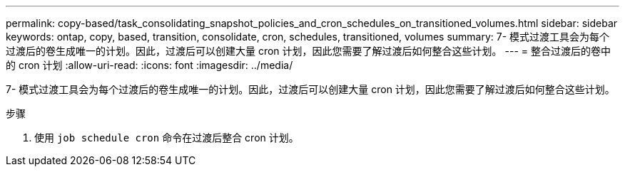 ---
permalink: copy-based/task_consolidating_snapshot_policies_and_cron_schedules_on_transitioned_volumes.html 
sidebar: sidebar 
keywords: ontap, copy, based, transition, consolidate, cron, schedules, transitioned, volumes 
summary: 7- 模式过渡工具会为每个过渡后的卷生成唯一的计划。因此，过渡后可以创建大量 cron 计划，因此您需要了解过渡后如何整合这些计划。 
---
= 整合过渡后的卷中的 cron 计划
:allow-uri-read: 
:icons: font
:imagesdir: ../media/


[role="lead"]
7- 模式过渡工具会为每个过渡后的卷生成唯一的计划。因此，过渡后可以创建大量 cron 计划，因此您需要了解过渡后如何整合这些计划。

.步骤
. 使用 `job schedule cron` 命令在过渡后整合 cron 计划。


